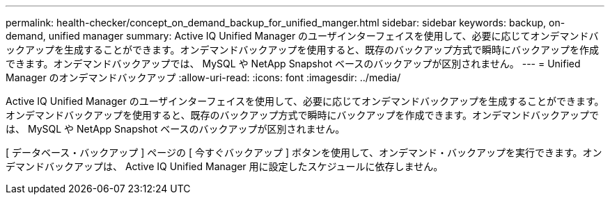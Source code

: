 ---
permalink: health-checker/concept_on_demand_backup_for_unified_manger.html 
sidebar: sidebar 
keywords: backup, on-demand, unified manager 
summary: Active IQ Unified Manager のユーザインターフェイスを使用して、必要に応じてオンデマンドバックアップを生成することができます。オンデマンドバックアップを使用すると、既存のバックアップ方式で瞬時にバックアップを作成できます。オンデマンドバックアップでは、 MySQL や NetApp Snapshot ベースのバックアップが区別されません。 
---
= Unified Manager のオンデマンドバックアップ
:allow-uri-read: 
:icons: font
:imagesdir: ../media/


[role="lead"]
Active IQ Unified Manager のユーザインターフェイスを使用して、必要に応じてオンデマンドバックアップを生成することができます。オンデマンドバックアップを使用すると、既存のバックアップ方式で瞬時にバックアップを作成できます。オンデマンドバックアップでは、 MySQL や NetApp Snapshot ベースのバックアップが区別されません。

[ データベース・バックアップ ] ページの [ 今すぐバックアップ ] ボタンを使用して、オンデマンド・バックアップを実行できます。オンデマンドバックアップは、 Active IQ Unified Manager 用に設定したスケジュールに依存しません。
